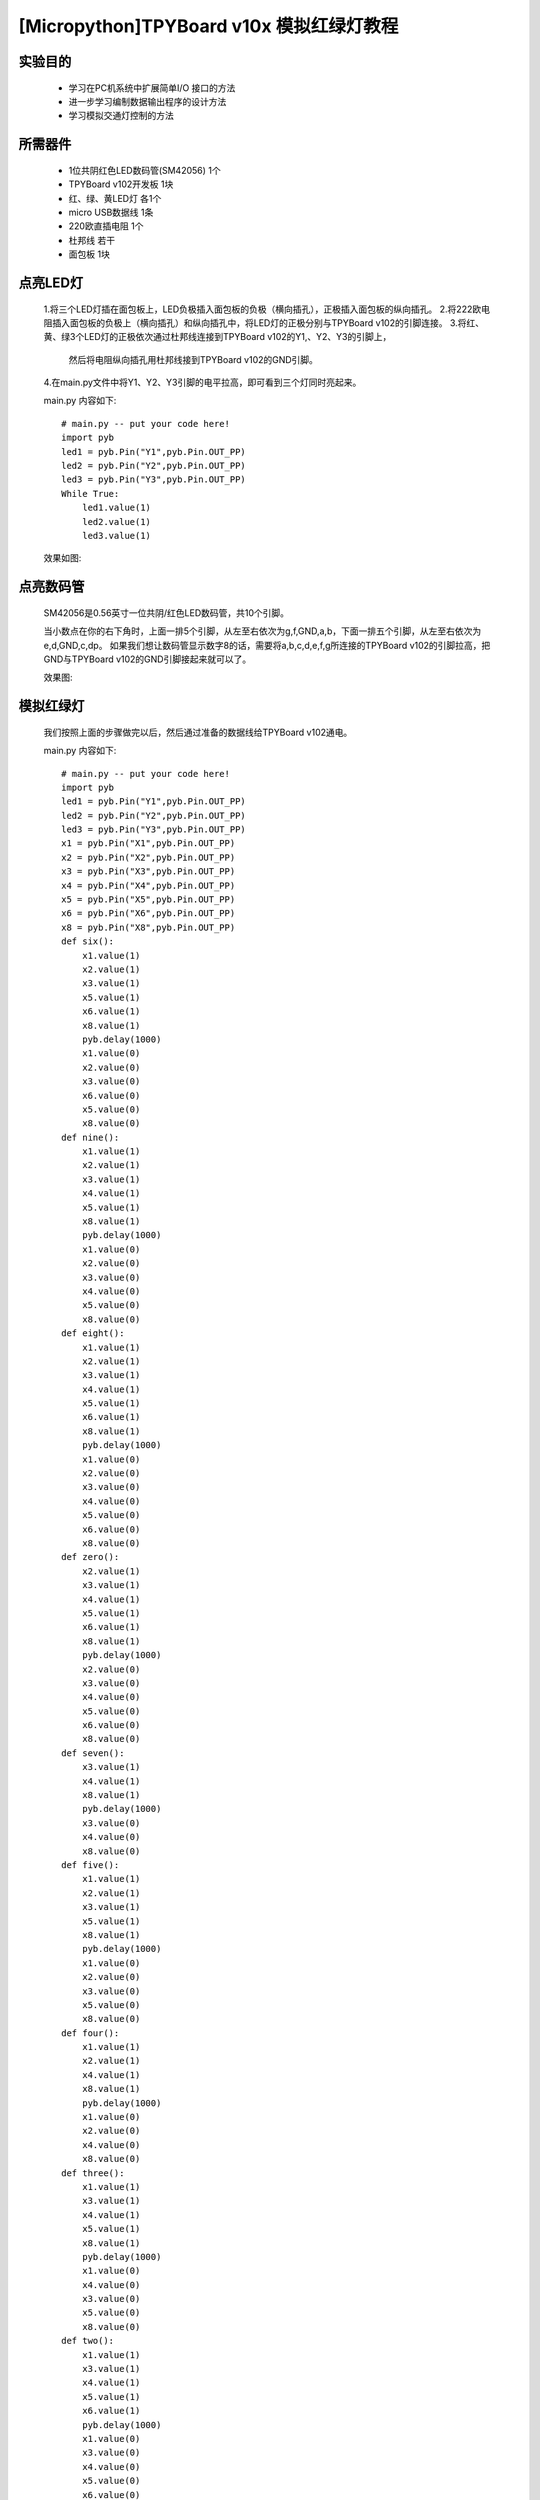 [Micropython]TPYBoard v10x 模拟红绿灯教程
===========================


实验目的
----------------------

  - 学习在PC机系统中扩展简单I/O 接口的方法

  - 进一步学习编制数据输出程序的设计方法

  - 学习模拟交通灯控制的方法

所需器件
---------------------

  - 1位共阴红色LED数码管(SM42056) 1个

  - TPYBoard v102开发板 1块

  - 红、绿、黄LED灯 各1个

  - micro USB数据线 1条

  - 220欧直插电阻 1个

  - 杜邦线 若干

  - 面包板 1块


点亮LED灯
---------------------------

  1.将三个LED灯插在面包板上，LED负极插入面包板的负极（横向插孔），正极插入面包板的纵向插孔。
  2.将222欧电阻插入面包板的负极上（横向插孔）和纵向插孔中，将LED灯的正极分别与TPYBoard v102的引脚连接。
  3.将红、黄、绿3个LED灯的正极依次通过杜邦线连接到TPYBoard v102的Y1,、Y2、Y3的引脚上，
    然后将电阻纵向插孔用杜邦线接到TPYBoard v102的GND引脚。
  4.在main.py文件中将Y1、Y2、Y3引脚的电平拉高，即可看到三个灯同时亮起来。

  main.py 内容如下::

    # main.py -- put your code here!
    import pyb
    led1 = pyb.Pin("Y1",pyb.Pin.OUT_PP)
    led2 = pyb.Pin("Y2",pyb.Pin.OUT_PP)
    led3 = pyb.Pin("Y3",pyb.Pin.OUT_PP)
    While True:
        led1.value(1)
        led2.value(1)
        led3.value(1)

  效果如图:

  .. image:: ../img/test_11.png

点亮数码管
------------------------------------

  SM42056是0.56英寸一位共阴/红色LED数码管，共10个引脚。

  .. image:: ../img/test_12.png


  当小数点在你的右下角时，上面一排5个引脚，从左至右依次为g,f,GND,a,b，下面一排五个引脚，从左至右依次为 e,d,GND,c,dp。
  如果我们想让数码管显示数字8的话，需要将a,b,c,d,e,f,g所连接的TPYBoard v102的引脚拉高，把GND与TPYBoard v102的GND引脚接起来就可以了。

  效果图:

  .. image:: ../img/test_13.png

模拟红绿灯
------------------------------------

  我们按照上面的步骤做完以后，然后通过准备的数据线给TPYBoard v102通电。

  main.py 内容如下::

    # main.py -- put your code here!
    import pyb
    led1 = pyb.Pin("Y1",pyb.Pin.OUT_PP)
    led2 = pyb.Pin("Y2",pyb.Pin.OUT_PP)
    led3 = pyb.Pin("Y3",pyb.Pin.OUT_PP)
    x1 = pyb.Pin("X1",pyb.Pin.OUT_PP)
    x2 = pyb.Pin("X2",pyb.Pin.OUT_PP)
    x3 = pyb.Pin("X3",pyb.Pin.OUT_PP)
    x4 = pyb.Pin("X4",pyb.Pin.OUT_PP)
    x5 = pyb.Pin("X5",pyb.Pin.OUT_PP)
    x6 = pyb.Pin("X6",pyb.Pin.OUT_PP)
    x8 = pyb.Pin("X8",pyb.Pin.OUT_PP)
    def six():
        x1.value(1)
        x2.value(1)
        x3.value(1)
        x5.value(1)
        x6.value(1)
        x8.value(1)
        pyb.delay(1000)
        x1.value(0)
        x2.value(0)
        x3.value(0)
        x6.value(0)
        x5.value(0)
        x8.value(0)
    def nine():
        x1.value(1)
        x2.value(1)
        x3.value(1)
        x4.value(1)
        x5.value(1)
        x8.value(1)
        pyb.delay(1000)
        x1.value(0)
        x2.value(0)
        x3.value(0)
        x4.value(0)
        x5.value(0)
        x8.value(0)
    def eight():
        x1.value(1)
        x2.value(1)
        x3.value(1)
        x4.value(1)
        x5.value(1)
        x6.value(1)
        x8.value(1)
        pyb.delay(1000)
        x1.value(0)
        x2.value(0)
        x3.value(0)
        x4.value(0)
        x5.value(0)
        x6.value(0)
        x8.value(0)
    def zero():
        x2.value(1)
        x3.value(1)
        x4.value(1)
        x5.value(1)
        x6.value(1)
        x8.value(1)
        pyb.delay(1000)
        x2.value(0)
        x3.value(0)
        x4.value(0)
        x5.value(0)
        x6.value(0)
        x8.value(0)
    def seven():
        x3.value(1)
        x4.value(1)
        x8.value(1)
        pyb.delay(1000)
        x3.value(0)
        x4.value(0)
        x8.value(0)
    def five():
        x1.value(1)
        x2.value(1)
        x3.value(1)
        x5.value(1)
        x8.value(1)
        pyb.delay(1000)
        x1.value(0)
        x2.value(0)
        x3.value(0)
        x5.value(0)
        x8.value(0)
    def four():
        x1.value(1)
        x2.value(1)
        x4.value(1)
        x8.value(1)
        pyb.delay(1000)
        x1.value(0)
        x2.value(0)
        x4.value(0)
        x8.value(0)
    def three():
        x1.value(1)
        x3.value(1)
        x4.value(1)
        x5.value(1)
        x8.value(1)
        pyb.delay(1000)
        x1.value(0)
        x4.value(0)
        x3.value(0)
        x5.value(0)
        x8.value(0)
    def two():
        x1.value(1)
        x3.value(1)
        x4.value(1)
        x5.value(1)
        x6.value(1)
        pyb.delay(1000)
        x1.value(0)
        x3.value(0)
        x4.value(0)
        x5.value(0)
        x6.value(0)
    def one():
        x2.value(1)
        x6.value(1)
        pyb.delay(1000)
        x2.value(0)
        x6.value(0)
    while True:
        led1.value(1)
        nine()
        eight()
        seven()
        six()
        five()
        four()
        three()
        two()
        one()
        zero()
        led1.value(0)
        led2.value(1)
        nine()
        eight()
        seven()
        six()
        five()
        four()
        three()
        two()
        one()
        zero()
        led2.value(0)
        led3.value(1)
        three()
        two()
        one()
        zero()
        led3.value(0)

效果演示
------------------------------------

  `点击观看视频<http://v.youku.com/v_show/id_XMTY1MzY5NDExNg==.html>`
